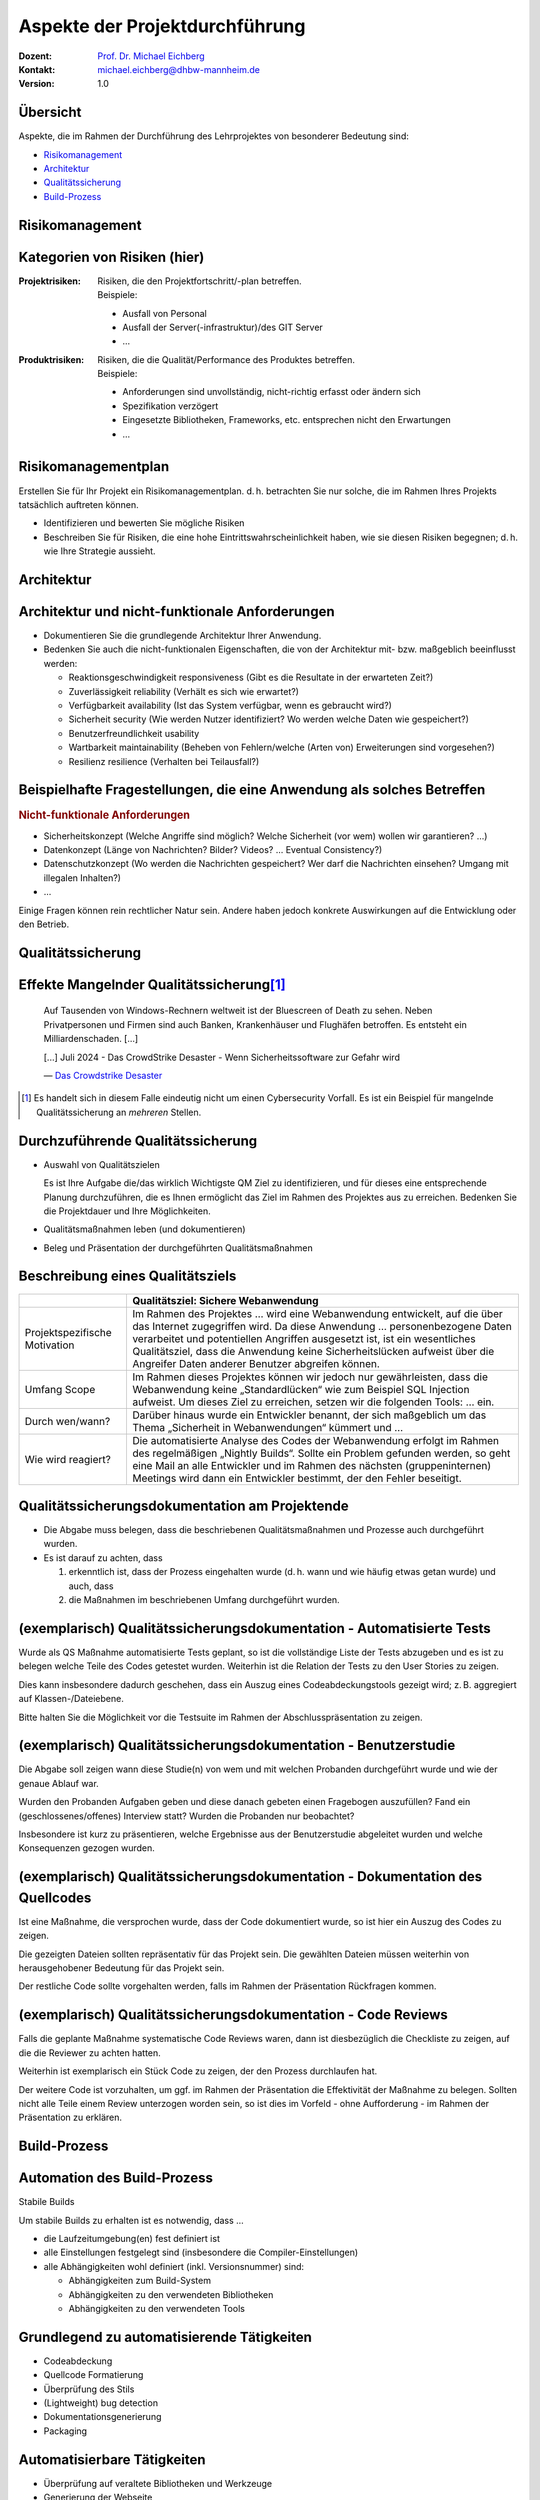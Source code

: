 .. meta:: 
    :author: Michael Eichberg
    :keywords: "Projekt"
    :description lang=de: Projektkonzeption und Projektrealisierung
    :id: 2023_11-w3wi_106_107-einfuehrung
    :first-slide: last-viewed

.. |html-source| source::
    :prefix: https://delors.github.io/
    :suffix: .html
.. |pdf-source| source::
    :prefix: https://delors.github.io/
    :suffix: .html.pdf
    
.. role:: eng
.. role:: ger
.. role:: red
.. role:: green
.. role:: blue
.. role:: not-important



Aspekte der Projektdurchführung
===============================================================

.. container:: line-above padding-bottom-1em

  :Dozent: `Prof. Dr. Michael Eichberg <https://delors.github.io/cv/folien.de.rst.html>`__
  :Kontakt: michael.eichberg@dhbw-mannheim.de
  :Version: 1.0

.. supplemental::

  :Folien: 
      [HTML] |html-source|

      [PDF] |pdf-source|
      
  :Fehler melden:
      https://github.com/Delors/delors.github.io/issues



Übersicht
----------

Aspekte, die im Rahmen der Durchführung des Lehrprojektes von besonderer Bedeutung sind:

.. class:: impressive

- `Risikomanagement`_
- `Architektur`_
- `Qualitätssicherung`_
- `Build-Prozess`_



.. class:: new-section transition-move-left

Risikomanagement 
------------------------


Kategorien von Risiken (hier)
------------------------------


:Projektrisiken: 

    Risiken, die den Projektfortschritt/-plan betreffen. 

    .. container:: small

        Beispiele:

        - Ausfall von Personal
        - Ausfall der Server(-infrastruktur)/des GIT Server
        - ...

:Produktrisiken: 
    
    Risiken, die die Qualität/Performance des Produktes betreffen.

    .. container:: small

        Beispiele:

        - Anforderungen sind unvollständig, nicht-richtig erfasst oder ändern sich
        - Spezifikation verzögert
        - Eingesetzte Bibliotheken, Frameworks, etc. entsprechen nicht den Erwartungen
        - ... 
        


Risikomanagementplan
-----------------------

Erstellen Sie für Ihr Projekt ein Risikomanagementplan.
d. h. betrachten Sie nur solche, die im Rahmen Ihres Projekts tatsächlich auftreten können.

- Identifizieren und bewerten Sie mögliche Risiken 
- Beschreiben Sie für Risiken, die eine hohe Eintrittswahrscheinlichkeit haben, wie sie diesen Risiken begegnen; d. h. wie Ihre Strategie aussieht.




.. class:: new-section transition-move-left

Architektur
-------------------------------------

Architektur und nicht-funktionale Anforderungen
-------------------------------------------------

.. class:: incremental

- Dokumentieren Sie die grundlegende Architektur Ihrer Anwendung.
- Bedenken Sie auch die nicht-funktionalen Eigenschaften, die von der Architektur mit- bzw. maßgeblich beeinflusst werden:

  .. class:: smaller

  - Reaktionsgeschwindigkeit :eng:`responsiveness` (Gibt es die Resultate in der erwarteten Zeit?)
  - Zuverlässigkeit :eng:`reliability` (Verhält es sich wie erwartet?)
  - Verfügbarkeit :eng:`availability` (Ist das System verfügbar, wenn es gebraucht wird?)
  - Sicherheit :eng:`security` (Wie werden Nutzer identifiziert? Wo werden welche Daten wie gespeichert?)
  - Benutzerfreundlichkeit :eng:`usability`
  - Wartbarkeit :eng:`maintainability` (Beheben von Fehlern/welche (Arten von) Erweiterungen sind vorgesehen?)
  - Resilienz :eng:`resilience` (Verhalten bei Teilausfall?)


Beispielhafte Fragestellungen, die eine Anwendung als solches Betreffen
-------------------------------------------------------------------------

.. rubric:: Nicht-funktionale Anforderungen


.. class:: incremental smaller 

- Sicherheitskonzept (Welche Angriffe sind möglich? Welche Sicherheit (vor wem) wollen wir garantieren? ...)
- Datenkonzept (Länge von Nachrichten? Bilder? Videos? ... Eventual Consistency?)
- Datenschutzkonzept (Wo werden die Nachrichten gespeichert? Wer darf die Nachrichten einsehen? Umgang mit illegalen Inhalten?)
- ...

.. container:: incremental complement 

    Einige Fragen können rein rechtlicher Natur sein. Andere haben jedoch konkrete Auswirkungen auf die Entwicklung oder den Betrieb.



.. class:: new-section transition-move-left

Qualitätssicherung
-------------------



.. class:: center-child-elements transition-move-left

Effekte Mangelnder Qualitätssicherung\ [#]_
---------------------------------------------

.. epigraph:: 
  

  Auf Tausenden von Windows-Rechnern weltweit ist der Bluescreen of Death zu sehen. Neben Privatpersonen und Firmen sind auch Banken, Krankenhäuser und Flughäfen betroffen. Es entsteht ein Milliardenschaden. [...]

  .. container:: incremental

    [...] Juli 2024 - Das CrowdStrike Desaster - Wenn Sicherheitssoftware zur Gefahr wird

    — `Das Crowdstrike Desaster <https://www.innoq.com/de/podcast/028-das-crowdstrike-desaster/>`__


.. [#] Es handelt sich in diesem Falle eindeutig nicht um einen Cybersecurity Vorfall. Es ist ein Beispiel für mangelnde Qualitätssicherung an *mehreren* Stellen.


.. supplemental::

  Wo fehlten die Qualitätsmaßnahmen (mind./vermutlich)?

  - passende QS Maßnahmen fehlten (vermutlich) bei der Entwicklung
  - passende QS Maßnahmen fehlten vor dem Rollout


.. class:: center-child-elements transition-fade

Durchzuführende Qualitätssicherung
-----------------------------------

- Auswahl von Qualitätszielen
  
  .. container:: complement 
  
    Es ist Ihre Aufgabe die/das wirklich Wichtigste QM Ziel zu identifizieren, und für dieses eine entsprechende Planung durchzuführen, die es Ihnen ermöglicht das Ziel im Rahmen des Projektes aus zu erreichen. Bedenken Sie die Projektdauer und Ihre Möglichkeiten. 

- Qualitätsmaßnahmen leben (und dokumentieren)
- Beleg und Präsentation der durchgeführten Qualitätsmaßnahmen


Beschreibung eines Qualitätsziels
----------------------------------


.. csv-table:: 
    :header: "", "Qualitätsziel: Sichere Webanwendung"
    :class: annotated-text scriptsize

    Projektspezifische Motivation, "Im Rahmen des Projektes … wird eine Webanwendung entwickelt, auf die über das Internet zugegriffen wird. Da diese Anwendung … personenbezogene Daten verarbeitet und potentiellen Angriffen ausgesetzt ist, ist ein wesentliches Qualitätsziel, dass die Anwendung keine Sicherheitslücken aufweist über die Angreifer Daten anderer Benutzer abgreifen können."
    Umfang :eng:`Scope`, "Im Rahmen dieses Projektes können wir jedoch nur gewährleisten, dass die Webanwendung keine „Standardlücken“ wie zum Beispiel SQL Injection aufweist. Um dieses Ziel zu erreichen, setzen wir die folgenden Tools: … ein." 
    Durch wen/wann?, "Darüber hinaus wurde ein Entwickler benannt, der sich maßgeblich um das Thema „Sicherheit in Webanwendungen“ kümmert und …"
    Wie wird reagiert?, "Die automatisierte Analyse des Codes der Webanwendung erfolgt im Rahmen des  regelmäßigen „Nightly Builds“. Sollte ein Problem gefunden werden, so geht eine Mail an alle Entwickler und im Rahmen des nächsten (gruppeninternen) Meetings wird dann ein Entwickler bestimmt, der den Fehler beseitigt."


Qualitätssicherungsdokumentation am Projektende
---------------------------------------------------------------

.. class:: incremental

- Die Abgabe muss belegen, dass die beschriebenen Qualitätsmaßnahmen und Prozesse auch durchgeführt wurden. 
- Es ist darauf zu achten, dass 
  
  1. erkenntlich ist, dass der Prozess eingehalten wurde (d. h. wann und wie häufig etwas getan wurde) und auch, dass 
  2. die Maßnahmen im beschriebenen Umfang durchgeführt wurden.



(exemplarisch) Qualitätssicherungsdokumentation  - Automatisierte Tests
-----------------------------------------------------------------------------------

Wurde als QS Maßnahme automatisierte Tests geplant, so ist die vollständige Liste der Tests abzugeben und es ist zu belegen welche Teile des Codes getestet wurden. Weiterhin ist die Relation der Tests zu den User Stories zu zeigen.

Dies kann insbesondere dadurch geschehen, dass ein Auszug eines Codeabdeckungstools gezeigt wird; z. B. aggregiert auf Klassen-/Dateiebene. 

Bitte halten Sie die Möglichkeit vor die Testsuite im Rahmen der Abschlusspräsentation zu zeigen.



(exemplarisch) Qualitätssicherungsdokumentation  - Benutzerstudie
----------------------------------------------------------------------------

Die Abgabe soll zeigen wann diese Studie(n) von wem und mit welchen Probanden durchgeführt wurde und wie der genaue Ablauf war. 

Wurden den Probanden Aufgaben geben und diese danach gebeten einen Fragebogen auszufüllen? Fand ein (geschlossenes/offenes) Interview statt? Wurden die Probanden nur beobachtet?

Insbesondere ist kurz zu präsentieren, welche Ergebnisse aus der Benutzerstudie abgeleitet wurden und welche Konsequenzen gezogen wurden.



(exemplarisch) Qualitätssicherungsdokumentation  - Dokumentation des Quellcodes
----------------------------------------------------------------------------------------

Ist eine Maßnahme, die versprochen wurde, dass der Code dokumentiert wurde, so ist hier ein Auszug des Codes zu zeigen. 

Die gezeigten Dateien sollten repräsentativ für das Projekt sein. Die gewählten Dateien müssen weiterhin von herausgehobener Bedeutung für das Projekt sein. 

Der restliche Code sollte vorgehalten werden, falls im Rahmen der Präsentation Rückfragen kommen.



(exemplarisch) Qualitätssicherungsdokumentation  - Code Reviews 
---------------------------------------------------------------------

Falls die geplante Maßnahme systematische Code Reviews waren, dann ist diesbezüglich die Checkliste zu zeigen, auf die die Reviewer zu achten hatten. 

Weiterhin ist exemplarisch ein Stück Code zu zeigen, der den Prozess durchlaufen hat. 

Der weitere Code ist vorzuhalten, um ggf. im Rahmen der Präsentation die Effektivität der Maßnahme zu belegen. Sollten nicht alle Teile einem Review unterzogen worden sein, so ist dies im Vorfeld - ohne Aufforderung - im Rahmen der Präsentation zu erklären.



.. class:: new-section transition-move-left

Build-Prozess
-------------


Automation des Build-Prozess
----------------------------------

.. container:: foundations center
 
   Stabile Builds

Um stabile Builds zu erhalten ist es notwendig, dass ...

- die Laufzeitumgebung(en) fest definiert ist
- alle Einstellungen festgelegt sind (insbesondere die Compiler-Einstellungen)
- alle Abhängigkeiten wohl definiert (inkl. Versionsnummer) sind:

  - Abhängigkeiten zum Build-System
  - Abhängigkeiten zu den verwendeten Bibliotheken
  - Abhängigkeiten zu den verwendeten Tools



Grundlegend zu automatisierende Tätigkeiten
-------------------------------------------

- Codeabdeckung
- Quellcode Formatierung
- Überprüfung des Stils
- (Lightweight) bug detection
- Dokumentationsgenerierung
- Packaging



Automatisierbare Tätigkeiten
-------------------------------------------

- Überprüfung auf veraltete Bibliotheken und Werkzeuge
- Generierung der Webseite
- Veröffentlichung (zum Beispiel in einem Repository, auf einem Webserver, ...) und/oder Deployment


